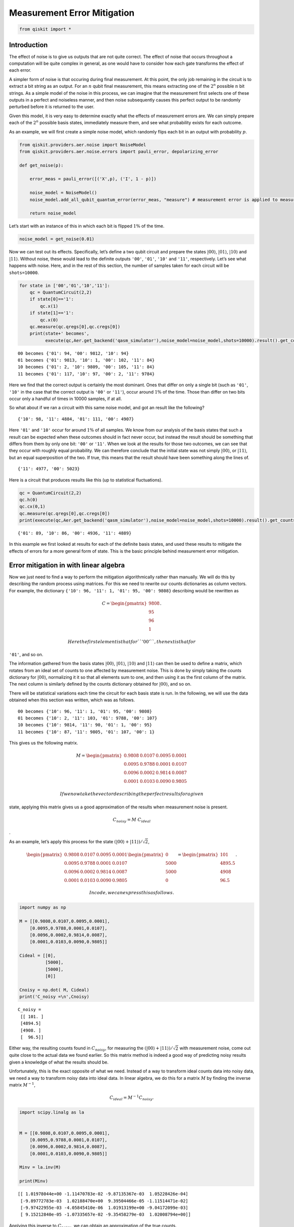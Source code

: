 Measurement Error Mitigation
============================

.. code:: ipython3

    from qiskit import *

Introduction
~~~~~~~~~~~~

The effect of noise is to give us outputs that are not quite correct.
The effect of noise that occurs throughout a computation will be quite
complex in general, as one would have to consider how each gate
transforms the effect of each error.

A simpler form of noise is that occuring during final measurement. At
this point, the only job remaining in the circuit is to extract a bit
string as an output. For an :math:`n` qubit final measurement, this
means extracting one of the :math:`2^n` possible :math:`n` bit strings.
As a simple model of the noise in this process, we can imagine that the
measurement first selects one of these outputs in a perfect and
noiseless manner, and then noise subsequently causes this perfect output
to be randomly perturbed before it is returned to the user.

Given this model, it is very easy to determine exactly what the effects
of measurement errors are. We can simply prepare each of the :math:`2^n`
possible basis states, immediately measure them, and see what
probability exists for each outcome.

As an example, we will first create a simple noise model, which randomly
flips each bit in an output with probability :math:`p`.

.. code:: ipython3

    from qiskit.providers.aer.noise import NoiseModel
    from qiskit.providers.aer.noise.errors import pauli_error, depolarizing_error
    
    def get_noise(p):
    
        error_meas = pauli_error([('X',p), ('I', 1 - p)])
    
        noise_model = NoiseModel()
        noise_model.add_all_qubit_quantum_error(error_meas, "measure") # measurement error is applied to measurements
            
        return noise_model

Let’s start with an instance of this in which each bit is flipped
:math:`1\%` of the time.

.. code:: ipython3

    noise_model = get_noise(0.01)

Now we can test out its effects. Specifically, let’s define a two qubit
circuit and prepare the states :math:`\left|00\right\rangle`,
:math:`\left|01\right\rangle`, :math:`\left|10\right\rangle` and
:math:`\left|11\right\rangle`. Without noise, these would lead to the
definite outputs ``'00'``, ``'01'``, ``'10'`` and ``'11'``,
respectively. Let’s see what happens with noise. Here, and in the rest
of this section, the number of samples taken for each circuit will be
``shots=10000``.

.. code:: ipython3

    for state in ['00','01','10','11']:
        qc = QuantumCircuit(2,2)
        if state[0]=='1':
            qc.x(1)
        if state[1]=='1':
            qc.x(0)  
        qc.measure(qc.qregs[0],qc.cregs[0])
        print(state+' becomes',
              execute(qc,Aer.get_backend('qasm_simulator'),noise_model=noise_model,shots=10000).result().get_counts())


.. parsed-literal::

    00 becomes {'01': 94, '00': 9812, '10': 94}
    01 becomes {'01': 9813, '10': 1, '00': 102, '11': 84}
    10 becomes {'01': 2, '10': 9809, '00': 105, '11': 84}
    11 becomes {'01': 117, '10': 97, '00': 2, '11': 9784}


Here we find that the correct output is certainly the most dominant.
Ones that differ on only a single bit (such as ``'01'``, ``'10'`` in the
case that the correct output is ``'00'`` or ``'11'``), occur around
:math:`1\%` of the time. Those than differ on two bits occur only a
handful of times in 10000 samples, if at all.

So what about if we ran a circuit with this same noise model, and got an
result like the following?

::

   {'10': 98, '11': 4884, '01': 111, '00': 4907}

Here ``'01'`` and ``'10'`` occur for around :math:`1\%` of all samples.
We know from our analysis of the basis states that such a result can be
expected when these outcomes should in fact never occur, but instead the
result should be something that differs from them by only one bit:
``'00'`` or ``'11'``. When we look at the results for those two
outcomes, we can see that they occur with roughly equal probability. We
can therefore conclude that the initial state was not simply
:math:`\left|00\right\rangle`, or :math:`\left|11\right\rangle`, but an
equal superposition of the two. If true, this means that the result
should have been something along the lines of.

::

   {'11': 4977, '00': 5023}

Here is a circuit that produces results like this (up to statistical
fluctuations).

.. code:: ipython3

    qc = QuantumCircuit(2,2)
    qc.h(0)
    qc.cx(0,1)  
    qc.measure(qc.qregs[0],qc.cregs[0])
    print(execute(qc,Aer.get_backend('qasm_simulator'),noise_model=noise_model,shots=10000).result().get_counts())


.. parsed-literal::

    {'01': 89, '10': 86, '00': 4936, '11': 4889}


In this example we first looked at results for each of the definite
basis states, and used these results to mitigate the effects of errors
for a more general form of state. This is the basic principle behind
measurement error mitigation.

Error mitigation in with linear algebra
~~~~~~~~~~~~~~~~~~~~~~~~~~~~~~~~~~~~~~~

Now we just need to find a way to perform the mitigation algorithmically
rather than manually. We will do this by describing the random process
using matrices. For this we need to rewrite our counts dictionaries as
column vectors. For example, the dictionary
``{'10': 96, '11': 1, '01': 95, '00': 9808}`` describing would be
rewritten as

.. math::

   C = 
   \begin{pmatrix}
       9808 \\\\
       95 \\\\
       96 \\\\
       1
   \end{pmatrix}.

 Here the first element is that for ``'00'``, the next is that for
``'01'``, and so on.

The information gathered from the basis states
:math:`\left|00\right\rangle`, :math:`\left|01\right\rangle`,
:math:`\left|10\right\rangle` and :math:`\left|11\right\rangle` can then
be used to define a matrix, which rotates from an ideal set of counts to
one affected by measurement noise. This is done by simply taking the
counts dictionary for :math:`\left|00\right\rangle`, normalizing it it
so that all elements sum to one, and then using it as the first column
of the matrix. The next column is similarly defined by the counts
dictionary obtained for :math:`\left|00\right\rangle`, and so on.

There will be statistical variations each time the circuit for each
basis state is run. In the following, we will use the data obtained when
this section was written, which was as follows.

::

   00 becomes {'10': 96, '11': 1, '01': 95, '00': 9808}
   01 becomes {'10': 2, '11': 103, '01': 9788, '00': 107}
   10 becomes {'10': 9814, '11': 90, '01': 1, '00': 95}
   11 becomes {'10': 87, '11': 9805, '01': 107, '00': 1}

This gives us the following matrix.

.. math::

   M = 
   \begin{pmatrix}
       0.9808&0.0107&0.0095&0.0001 \\\\
       0.0095&0.9788&0.0001&0.0107 \\\\
       0.0096&0.0002&0.9814&0.0087 \\\\
       0.0001&0.0103&0.0090&0.9805
   \end{pmatrix}

 If we now take the vector describing the perfect results for a given
state, applying this matrix gives us a good approximation of the results
when measurement noise is present.

.. math::  C_{noisy} = M ~ C_{ideal}

.

As an example, let’s apply this process for the state
:math:`(\left|00\right\rangle+\left|11\right\rangle)/\sqrt{2}`,

.. math::

   \begin{pmatrix}
       0.9808&0.0107&0.0095&0.0001 \\\\
       0.0095&0.9788&0.0001&0.0107 \\\\
       0.0096&0.0002&0.9814&0.0087 \\\\
       0.0001&0.0103&0.0090&0.9805
   \end{pmatrix}
   \begin{pmatrix}
       0 \\\\
       5000 \\\\
       5000 \\\\
       0
   \end{pmatrix}
   =
   \begin{pmatrix}
       101 \\\\
       4895.5 \\\\
       4908 \\\\
       96.5
   \end{pmatrix}.

 In code, we can express this as follows.

.. code:: ipython3

    import numpy as np
    
    M = [[0.9808,0.0107,0.0095,0.0001],
        [0.0095,0.9788,0.0001,0.0107],
        [0.0096,0.0002,0.9814,0.0087],
        [0.0001,0.0103,0.0090,0.9805]]
    
    Cideal = [[0],
              [5000],
              [5000],
              [0]]
    
    Cnoisy = np.dot( M, Cideal)
    print('C_noisy =\n',Cnoisy)


.. parsed-literal::

    C_noisy =
     [[ 101. ]
     [4894.5]
     [4908. ]
     [  96.5]]


Either way, the resulting counts found in :math:`C_{noisy}`, for
measuring the
:math:`(\left|00\right\rangle+\left|11\right\rangle)/\sqrt{2}` with
measurement noise, come out quite close to the actual data we found
earlier. So this matrix method is indeed a good way of predicting noisy
results given a knowledge of what the results should be.

Unfortunately, this is the exact opposite of what we need. Instead of a
way to transform ideal counts data into noisy data, we need a way to
transform noisy data into ideal data. In linear algebra, we do this for
a matrix :math:`M` by finding the inverse matrix :math:`M^{-1}`,

.. math:: C_{ideal} = M^{-1} C_{noisy}.

.. code:: ipython3

    import scipy.linalg as la
    
    
    M = [[0.9808,0.0107,0.0095,0.0001],
        [0.0095,0.9788,0.0001,0.0107],
        [0.0096,0.0002,0.9814,0.0087],
        [0.0001,0.0103,0.0090,0.9805]]
    
    Minv = la.inv(M)
    
    print(Minv)


.. parsed-literal::

    [[ 1.01978044e+00 -1.11470783e-02 -9.87135367e-03  1.05228426e-04]
     [-9.89772783e-03  1.02188470e+00  9.39504466e-05 -1.11514471e-02]
     [-9.97422955e-03 -4.05845410e-06  1.01913199e+00 -9.04172099e-03]
     [ 9.15212840e-05 -1.07335657e-02 -9.35458279e-03  1.02008794e+00]]


Applying this inverse to :math:`C_{noisy}`, we can obtain an
approximation of the true counts.

.. code:: ipython3

    Cmitigated = np.dot( Minv, Cnoisy)
    print('C_mitigated =\n',Cmitigated)


.. parsed-literal::

    C_mitigated =
     [[-2.69429661e-15]
     [ 5.00000000e+03]
     [ 5.00000000e+03]
     [-1.44328993e-15]]


Of course, counts should be integers, and so these values need to be
rounded. This gives us a very nice result.

.. math::

   C_{mitigated} = 
   \begin{pmatrix}
       0 \\\\
       5000 \\\\
       5000 \\\\
       0
   \end{pmatrix}

 This is exactly the true result we desire. Our mitigation worked
extremely well!

Error mitigation in Qiskit
~~~~~~~~~~~~~~~~~~~~~~~~~~

.. code:: ipython3

    from qiskit.ignis.mitigation.measurement import (complete_meas_cal,CompleteMeasFitter)

The process of measurement error mitigation can also be done using tools
from Qiskit. This handles the collection of data for the basis states,
the construction of the matrices and the calculation of the inverse. The
latter can be done using the pseudo inverse, as we saw above. However,
the default is an even more sophisticated method using least squares
fitting.

As an example, let’s stick with doing error mitigation for a pair of
qubits. For this we define a two qubit quantum register, and feed it
into the function ``complete_meas_cal``.

.. code:: ipython3

    qr = qiskit.QuantumRegister(2)
    meas_calibs, state_labels = complete_meas_cal(qr=qr, circlabel='mcal')

This creates a set of circuits to take measurements for each of the four
basis states for two qubits: :math:`\left|00\right\rangle`,
:math:`\left|01\right\rangle`, :math:`\left|10\right\rangle` and
:math:`\left|11\right\rangle`.

.. code:: ipython3

    for circuit in meas_calibs:
        print('Circuit',circuit.name)
        print(circuit)
        print()


.. parsed-literal::

    Circuit mcalcal_00
              ░ ┌─┐   
    q0_0: |0>─░─┤M├───
              ░ └╥┘┌─┐
    q0_1: |0>─░──╫─┤M├
              ░  ║ └╥┘
     c0_0: 0 ════╩══╬═
                    ║ 
     c0_1: 0 ═══════╩═
                      
    
    Circuit mcalcal_01
             ┌───┐ ░ ┌─┐   
    q0_0: |0>┤ X ├─░─┤M├───
             └───┘ ░ └╥┘┌─┐
    q0_1: |0>──────░──╫─┤M├
                   ░  ║ └╥┘
     c0_0: 0 ═════════╩══╬═
                         ║ 
     c0_1: 0 ════════════╩═
                           
    
    Circuit mcalcal_10
                   ░ ┌─┐   
    q0_0: |0>──────░─┤M├───
             ┌───┐ ░ └╥┘┌─┐
    q0_1: |0>┤ X ├─░──╫─┤M├
             └───┘ ░  ║ └╥┘
     c0_0: 0 ═════════╩══╬═
                         ║ 
     c0_1: 0 ════════════╩═
                           
    
    Circuit mcalcal_11
             ┌───┐ ░ ┌─┐   
    q0_0: |0>┤ X ├─░─┤M├───
             ├───┤ ░ └╥┘┌─┐
    q0_1: |0>┤ X ├─░──╫─┤M├
             └───┘ ░  ║ └╥┘
     c0_0: 0 ═════════╩══╬═
                         ║ 
     c0_1: 0 ════════════╩═
                           
    


Let’s now run these circuits without any noise present.

.. code:: ipython3

    # Execute the calibration circuits without noise
    backend = qiskit.Aer.get_backend('qasm_simulator')
    job = qiskit.execute(meas_calibs, backend=backend, shots=1000)
    cal_results = job.result()

With the results we can construct the calibration matrix, which we have
been calling :math:`M`.

.. code:: ipython3

    meas_fitter = CompleteMeasFitter(cal_results, state_labels, circlabel='mcal')
    print(meas_fitter.cal_matrix)


.. parsed-literal::

    [[1. 0. 0. 0.]
     [0. 1. 0. 0.]
     [0. 0. 1. 0.]
     [0. 0. 0. 1.]]


With no noise present, this is simply the identity matrix.

Now let’s create a noise model. And to make things interesting, let’s
have the errors be ten times more likely than before.

.. code:: ipython3

    noise_model = get_noise(0.1)

Again we can run the circuits, and look at the calibration matrix,
:math:`M`.

.. code:: ipython3

    backend = qiskit.Aer.get_backend('qasm_simulator')
    job = qiskit.execute(meas_calibs, backend=backend, shots=1000, noise_model=noise_model)
    cal_results = job.result()
    
    meas_fitter = CompleteMeasFitter(cal_results, state_labels, circlabel='mcal')
    print(meas_fitter.cal_matrix)


.. parsed-literal::

    [[0.831 0.097 0.105 0.014]
     [0.076 0.791 0.016 0.091]
     [0.084 0.013 0.776 0.069]
     [0.009 0.099 0.103 0.826]]


This time we find a more interesting matrix, and one that is not
invertible. Let’s see how well we can mitigate for this noise. Again,
let’s use the Bell state
:math:`(\left|00\right\rangle+\left|11\right\rangle)/\sqrt{2}` for our
test.

.. code:: ipython3

    qc = QuantumCircuit(2,2)
    qc.h(0)
    qc.cx(0,1)  
    qc.measure(qc.qregs[0],qc.cregs[0])
    
    results = qiskit.execute(qc, backend=backend, shots=10000, noise_model=noise_model).result()
    
    noisy_counts = results.get_counts()
    print(noisy_counts)


.. parsed-literal::

    {'01': 892, '10': 943, '00': 4144, '11': 4021}


In Qiskit we mitigate for the noise by creating a measurement filter
object. Then, taking the results from above, we use this to calulate a
mitigated set of counts. Qiskit returns this as a dictionary, so that
the user doesn’t need to use vectors themselves to get the result.

.. code:: ipython3

    # Get the filter object
    meas_filter = meas_fitter.filter
    
    # Results with mitigation
    mitigated_results = meas_filter.apply(results)
    mitigated_counts = mitigated_results.get_counts(0)

To see the results most clearly, let’s plot both the noisy and mitigated
results.

.. code:: ipython3

    from qiskit.visualization import *
    %config InlineBackend.figure_format = 'svg' # Makes the images look nice
    plot_histogram([noisy_counts, mitigated_counts], legend=['noisy', 'mitigated'])




.. image:: measurement-error-mitigation_files/measurement-error-mitigation_36_0.svg



Here we have taken results for which almost :math:`20\%` of samples are
in the wrong state, and turned it into an exact representation of what
the true results should be. However, this example does have just two
qubits with a simple noise model. For more qubits, and more complex
noise models or data from real devices, the mitigation will have more of
a challenge. Perhaps you might find methods that are better than those
Qiskit uses!
